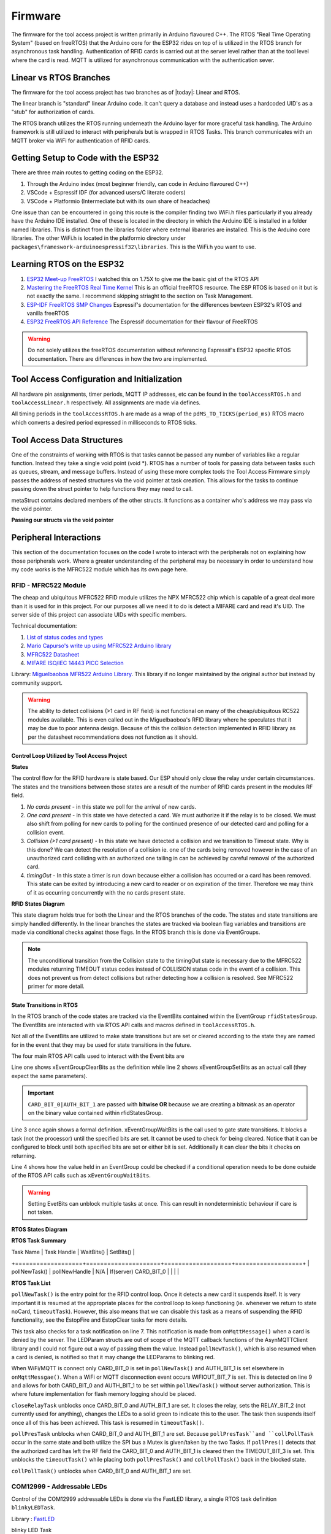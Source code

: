 =========
Firmware
=========

The firmware for the tool access project is written primarily in Arduino flavoured C++. The RTOS "Real Time Operating System" (based on freeRTOS) that the Arduino
core for the ESP32 rides on top of is utilized in the RTOS branch for asynchronous task handling. Authentication of RFID cards is carried out at the server level
rather than at the tool level where the card is read. MQTT is utilized for asynchronous communication with the authentication sever. 

Linear vs RTOS Branches
--------------------------

The firmware for the tool access project has two branches as of |today|: Linear and RTOS. 

The linear branch is "standard" linear Arduino code. It can't query a database and instead uses a hardcoded UID's as a "stub" for authorization of cards. 

The RTOS branch utilizes the  RTOS running underneath the Arduino layer for more graceful task handling. The Arduino framework is still utilized to interact 
with peripherals but is wrapped in RTOS Tasks. This branch communicates with an MQTT broker via WiFi for authentication of RFID cards.

Getting Setup to Code with the ESP32
-------------------------------------

There are three main routes to getting coding on the ESP32.

1. Through the Arduino index (most beginner friendly, can code in Arduino flavoured C++)

2. VSCode + Espressif IDF (for advanced users/C literate coders)

3. VSCode + Platformio (Intermediate but with its own share of headaches)

One issue than can be encountered in going this route is the compiler finding two WiFi.h files particularly if you already have the Arduino IDE installed.
One of these is located in the directory in which the Arduino IDE is installed in a folder named libraries. This is distinct from the libraries folder where external
libararies are installed. This is the Arduino core libraries.
The other WiFi.h is located in the platformio directory under ``packages\frameswork-arduinoespressif32\libraries``. This is the WiFi.h you want to use.



Learning RTOS on the ESP32
-----------------------------

1. `ESP32 Meet-up FreeRTOS <https://www.youtube.com/watch?v=E9FY-IOvC3Q>`_ I watched this on 1.75X to give me the basic gist of the RTOS API
2. `Mastering the FreeRTOS Real Time Kernel <https://www.freertos.org/wp-content/uploads/2018/07/161204_Mastering_the_FreeRTOS_Real_Time_Kernel-A_Hands-On_Tutorial_Guide.pdf>`_ This is an official freeRTOS resource. The ESP RTOS is based on it but is not exactly the same. I recommend skipping striaght to the section on Task Management.
3. `ESP-IDF FreeRTOS SMP Changes <https://docs.espressif.com/projects/esp-idf/en/latest/esp32/api-guides/freertos-smp.html>`_ Espressif's documentation for the differences bewteen ESP32's RTOS and vanilla freeRTOS
4. `ESP32 FreeRTOS API Reference <https://docs.espressif.com/projects/esp-idf/en/latest/esp32/api-reference/system/freertos.html>`_ The Espressif documentation for their flavour of FreeRTOS

.. warning::
   Do not solely utilizes the freeRTOS documentation without referencing Espressif's ESP32 specific RTOS documentation. 
   There are differences in how the two are implemented.


Tool Access Configuration and Initialization 
----------------------------------------------

All hardware pin assignments, timer periods, MQTT IP addresses, etc can be found in the ``toolAccessRTOS.h`` and ``toolAccessLinear.h`` respectively. All assignments are made via defines.  

All timing periods in the ``toolAccessRTOS.h`` are made as a wrap of the ``pdMS_TO_TICKS(period_ms)`` RTOS macro which converts a desired period expressed in milliseconds to RTOS ticks.  

Tool Access Data Structures
-----------------------------

One of the constraints of working with RTOS is that tasks cannot be passed any number of variables like a regular function. Instead they take a single void point (void *).
RTOS has a number of tools for passing data between tasks such as queues, stream, and message buffers. Instead of using these more complex tools the Tool Access Firmware
simply passes the address of nested structures via the void pointer at task creation. This allows for the tasks to continue passing down the struct pointer to 
help functions they may need to call.

.. code-block:: C++
   :linenos:
   :caption: Tool Access Data Structs defined in ``toolAccessRTOS.h``

    // Struct for holding UID and manipulating of UID data type
    typedef struct {      
        byte uid_ByteBuffer[10]; // Holds UID read out of MFRC522 library
        byte uid_ByteLength;     // Holds size of uid_ByteBuffer
        byte uid_Test[10];
        // Holds the string version of the uid byte living in the mfrc522 struct
        size_t uidStrLen; // Holds the length (not size) of uidStr
        char uidStr[31]; // Biggest possible UID is 10bytes * 3 (because we : separate, eg. 0xFF:etc) + 1 (NULL) = 31
        // Counter used in detecting card collisions 
        char collCounter;     
    }cardParams;

    // Stuct for passing desired LED parameters
    typedef struct{ 
        int led; // # of LED in FastLED array
        int time; // blink rate
        bool blink; // whether to blink or not
        CRGB myColour; 
    } LEDParams;

    // Struct for holding timer information
    typedef struct{
        uint32_t ms_timeLast = 0;  // millisecond timer for holding last time was in a function.
        uint32_t ms_timeOut = 0; // Holds ms_timeOut count down for when card is removed.
        uint32_t ms_tooluseTime = 0; // Holds time relay was opened on timeout and therefore the time the tool was in use
        char min_tooluseTime = 0;
        uint32_t ms_relayStart = 0; // Holds time (milliseconds) at initial closing of relay
        uint32_t ms_wifi_outage = 0; // ?
    } Timers;

    // Struct for holding cardParams, LEDParams, and Timers
    typedef struct{
        LEDParams LEDParams0; // Parameters for LED0
        LEDParams LEDParams1;  // Parameters for LED1
        Timers timers;         // Instance Timers struct to hold all of our relevant timers
        cardParams card;      // Holds info about read card  
    } metaStruct;


metaStruct contains declared members of the other structs. It functions as a container who's address we may pass via the void pointer.

**Passing our structs via the void pointer**

.. code-block:: C++
   :linenos:
   
   // Example RTOS Tasks
   void pollNewTask (void *params){
         /* We may transfer our pointer address 
         from our void pointer to a new variable via casting*/
         metaStruct *progParams = (metaStruct*) params; 

        // We may now access our struct members like so 
        progParams->card.uidByte; // Only progParams is a pointer requiring the -> operator. 
        // After accessing via point we must use the . operator 
   }

   void setup(){
        // All code we wish to only run once is still placed in void setup

        // We declare a member of metaStruct, our container
        metaStruct progParams;

        // If any of our struct variables require initialization we do so
        progParams.LEDParams0.myColour = CRGB::Black; // We want our LEDs to start off
        progParams.LEDParams0.led = 0; // Notice that because we are still in setup we access
        progParams.LEDParams1.led = 1; // with the . operator all the way down our structs
        progParams.LEDParams0.blink = 0;
        progParams.LEDParams1.blink = 0;
   
        // Here we pass the address of just progParams to our pollNew Task via the void * parameter
        xTaskCreatePinnedToCore(pollNewTask, "pollNewTask", 2048, &progParams, 1, &pollNewHandle, 1);
   }

   void loop(){
   // Loop is not used when working with the RTOS 
   }
   


Peripheral Interactions
-----------------------
This section of the documentation focuses on the code I wrote to interact with the peripherals not on explaining how those peripherals work. Where a greater understanding of
the peripheral may be necessary in order to understand how my code works is the MFRC522 module which has its own page here.

RFID - MFRC522 Module
^^^^^^^^^^^^^^^^^^^^^^

The cheap and ubiquitous MFRC522 RFID module utilizes the NPX MFRC522 chip which is capable of a great deal more than it is used for in this project.
For our purposes all we need it to do is detect a MIFARE card and read it's UID. The server side of this project can associate UIDs with specific members. 

Technical documentation:

1. `List of status codes and types <https://docu.byzance.cz/hardware-a-programovani/programovani-hw/knihovny/mfrc522>`_
2. `Mario Capurso's write up using MFRC522 Arduino library <https://diy.waziup.io/assets/src/sketch/libraries/MFRC522/doc/rfidmifare.pdf>`_
3. `MFRC522 Datasheet <https://www.nxp.com/docs/en/data-sheet/MFRC522.pdf>`_
4. `MIFARE ISO/IEC 14443 PICC Selection <https://www.nxp.com/docs/en/application-note/AN10834.pdf>`_ 

Library\: `Miguelbaoboa MFR522 Arduino Library <https://github.com/miguelbalboa/rfid>`_. This library if no longer maintained by the original author but instead by community support.


.. warning::
   The ability to detect collisions (>1 card in RF field) is not functional on many of the cheap/ubiquitous RC522 modules available. 
   This is even called out in the Miguelbaoboa's RFID library where he speculates that it may be due to poor antenna design. Because of this the collision detection
   implemented in RFID library as per the datasheet recommendations does not function as it should.

Control Loop Utilized by Tool Access Project 
"""""""""""""""""""""""""""""""""""""""""""""

**States**

The control flow for the RFID hardware is state based. Our ESP should only close the relay under certain circumstances.
The states and the transitions between those states are a result of the number of RFID cards present in the modules RF field.

1. *No cards present* - in this state we poll for the arrival of new cards.
2. *One card present* - in this state we have detected a card. We must authorize it if the relay is to be closed. We must also shift from polling for new cards 
   to polling for the continued presence of our detected card and polling for a collision event.
3. *Collision (>1 card present)* - In this state we have detected a collision and we transition to Timeout state. Why is this done? We can detect the resolution 
   of a collision ie. one of the cards being removed however in the case of an unauthorized card colliding with an authorized one tailing in can be achieved by 
   careful removal of the authorized card. 
4. *timingOut* - In this state a timer is run down because either a collision has occurred or a card has been removed. This state can be exited by introducing
   a new card to reader or on expiration of the timer. Therefore we may think of it as occurring concurrently with the no cards present state. 


**RFID States Diagram**

.. mermaid's :caption: directive places the caption on the bottom not the top

.. mermaid::
   :align: center 
   :caption: All state transitions are conditional except for Collision goes to timingOut which occurs unconditionally. Authorization step omitted for clarity.

   stateDiagram
   [*]-->noCard
   noCard --> oneCard: Card detected
   
   state noCard{
   	openRelay
   }
   
   state oneCard{
   	closeRelay
   }
   
   state oneCard <<fork>>
   oneCard-->Collision: >1 card present
   oneCard-->timingOut: Card removed
   
   
   Collision-->timingOut
   
   state timingOut{
   	startTimer
   }
   
   state timingOut <<fork>>
   timingOut-->oneCard: Card detected
   timingOut-->noCard: Timeout

   
This state diagram holds true for both the Linear and the RTOS branches of the code. The states and state transitions are simply handled differently. In the linear
branches the states are tracked via boolean flag variables and transitions are made via conditional checks against those flags. In the RTOS branch this is done via 
EventGroups.

.. Note::
   The unconditional transition from the Collision state to the timingOut state is necessary due to the MFRC522 modules returning TIMEOUT status codes instead of
   COLLISION status code in the event of a collision. This does not prevent us from detect collisions but rather detecting how a collision is resolved.
   See MFRC522 primer for more detail. 

State Transitions in RTOS
""""""""""""""""""""""""""""

In the RTOS branch of the code states are tracked via the EventBits contained within the EventGroup ``rfidStatesGroup``. The EventBits are interacted with via RTOS API calls
and macros defined in ``toolAccessRTOS.h``.

.. code-block:: C++
   :linenos:
   :caption: EventBit macros found in ``toolAccessRTOS.h``

   // Event group macros
   #define CARD_BIT_0 ( 1 << 0 )
   #define AUTH_BIT_1 ( 1 << 1 )
   #define RELAY_BIT_2 ( 1 << 2 )
   #define TIMEOUT_BIT_3 ( 1 << 3 )
   #define COLL_BIT_4 ( 1 << 4 )
   #define ESTOPFIRE_BIT_5 ( 1 << 5 )
   #define ESTOPCLEAR_BIT_6 ( 1 << 6 )
   #define WIFIOUT_BIT_7 ( 1 << 7 )

Not all of the EventBits are utilized to make state transitions but are set or cleared according to the state they are named for in the event that they may be used for state transitions in the future.

The four main RTOS API calls used to interact with the Event bits are

.. code-block:: C++
   :linenos:

   xEventGroupClearBits(EventGroupHandle_t xEventGroup, const EventBits_t uxBitsToClear)); // Clears specified bits
   xEventGroupSetBits(rfidStatesGroup, (CARD_BIT_0|AUTH_BIT_1)); // Sets specified bits
   EventBits_t xEventGroupWaitBits(const EventGroupHandle_t xEventGroup,const EventBits_t uxBitsToWaitFor,const BaseType_t xClearOnExit,const BaseType_t xWaitForAllBits,TickType_t xTicksToWait);
   xEventGroupGetBits(rfidStatesGroup); // Checks value held in rfidStatesGroup

Line one shows xEventGroupClearBits as the definition while line 2 shows xEventGroupSetBits as an actual call (they expect the same parameters).

.. important::
   ``CARD_BIT_0|AUTH_BIT_1`` are passed with **bitwise OR** because we are creating a bitmask as an operator on the binary value contained within 
   rfidStatesGroup.

Line 3 once again shows a formal definition. xEventGroupWaitBits is the call used to gate state transitions. It blocks a task (not the processor) until the specified bits 
are set. It cannot be used to check for being cleared.  Notice that it can be configured to block until both specified bits are set or either bit is set. Additionally
it can clear the bits it checks on returning. 

Line 4 shows how the value held in an EventGroup could be checked if a conditional operation needs to be done outside of the RTOS API calls such as ``xEventGroupWaitBits``.

.. warning::
   Setting EvetBits can unblock multiple tasks at once. This can result in nondeterministic behaviour if care is not taken.

**RTOS States Diagram**



**RTOS Task Summary**


.. +-------------------+---------------------+-------------------+-------------------+-------------------+
| Task Name         | Task Handle         | WaitBits()        | SetBits()         | 
+===================+=====================+===================+===================+
| pollNewTask()     | pollNewHandle       | N/A               | If(server) CARD_BIT_0
|                   |                     |                   | 

**RTOS Task List**

.. pollNewTask () 
   waitBits = none
   if new card
   setBits = CARD_BIT_0
     if check bits == 129
     logging 
     setBits = AUTH_BIT_1
     else
     pub uid for auth
   vTaskSuspend(NULL)

.. code-block:: C++
   :linenos:
   :caption: Polling for New Cards

   void pollNewTask (void *params){
      metaStruct *progParams = (metaStruct*) params;
      uint32_t notificationValue;

      for(;;){
         vTaskDelay(MS_POLL_TIMER_PERIOD); // Wait for at least he polling time

         notificationValue = ulTaskNotifyTake (pdTRUE, pdMS_TO_TICKS(300));
         if(notificationValue == 1 ){          // Notification from onMqttMessage that a card was denied
           Serial.println("Notification!!");
           Serial.println(notificationValue);
           // Set both LEDS to Red
           progParams->LEDParams0.myColour = CRGB::Red; 
           progParams->LEDParams1.myColour = CRGB::Red;
           // Set both LEDs to not blink
           progParams->LEDParams0.blink = 1;
           progParams->LEDParams1.blink = 1;
           vTaskResume(blinkLEDHandle0);
           vTaskResume(blinkLEDHandle1);
         }

         if (mfrc522.PICC_IsNewCardPresent() && mfrc522.PICC_ReadCardSerial ()){ // Poll for new cards BUT only when CARD_BIT_0 is not set

            mfrc522.PICC_HaltA(); // We have read the card now be halt it
            xEventGroupSetBits(rfidStatesGroup, CARD_BIT_0);                     // Now that we have detected a card set CARD_BIT_0 to unblock some Tasks

            // We need to check if the card's UID is authorized

            // First, check if to make sure the WiFi outtage flag hasn't been thrown
            if(xEventGroupGetBits(rfidStatesGroup) == 129){ // If the WiFi is out simply grant access and log

                // May still be useful for SPIFFS as storing a byte or int is more space efficient than a string. We can convert come re-connect to server
                userID(progParams, mfrc522.uid.uidByte, mfrc522.uid.size); // Move UID from struct to our own buffer
                Serial.println("WiFi is out");
                writeLog(progParams);
                xEventGroupSetBits(rfidStatesGroup, AUTH_BIT_1);  // Grant access unconditionally because WiFi is out
            }

         else{ // If the Wifi isn't out ask server for authorization
            progParams->card.uidStrLen = (mfrc522.uid.size*3); // Our string length will be 3x the length the equivalent byte value
            byteToHexStr(mfrc522.uid.uidByte, mfrc522.uid.size, progParams->card.uidStr, progParams->card.uidStrLen); // Now convert the byte in the mfrc522 struct to a string and dump it into our struct string     

            // Publish our uid string to find out if its authorized
            uint16_t packetIdPub1 = mqttClient.publish("rfid/auth/req", 1, false, progParams->card.uidStr); // Publish the read UID to rfid/auth/req. BE VERY CAREFUL TO NOT SET THE RETAIN FLAG
            Serial.print("Publishing at QoS 1, packetId: ");
            Serial.println(packetIdPub1);
          }
         // Now suspend our polling task until we hear back from MQTT broker OR if WiFi is out proceed with the request of the RFID control loop
         vTaskSuspend ( NULL ); // Suspend ourselves. No need to keep polling now that there is a card
       }

       else {
         // No new card, keep polling for new cards
         Serial.print("EventBits:");
        }
      }
   }


``pollNewTask()`` is the entry point for the RFID control loop. Once it detects a new card it suspends itself. It is very important it is resumed at the appropriate places for the control loop to keep
functioning (ie. whenever we return to state noCard, ``timeoutTask``). However, this also means that we can disable this task as a means of suspending the RFID functionality, see the EstopFire and 
EstopClear tasks for more details.

This task also checks for a task notification on line 7. This notification is made from ``onMqttMessage()`` when a card is denied by the server. The LEDParam structs are out of scope of the MQTT callback functions 
of the AsynMQTTClient library and I could not figure out a way of passing them the value. Instead ``pollNewTask()``, which is also resumed when a card is denied, is notified so that it may change the LEDParams
to blinking red.

When WiFi/MQTT is connect only CARD_BIT_0 is set in ``pollNewTask()`` and AUTH_BIT_1 is set elsewhere in ``onMqttMessgae()``. 
When a WiFi or MQTT disconnection event occurs WIFIOUT_BIT_7 is set. This is detected on line 9 and allows for both CARD_BIT_0 and AUTH_BIT_1 to be set within ``pollNewTask()`` without server authorization. 
This is where future implementation for flash memory logging should be placed.



.. closeRelayTask()
   waitBits = CARD_BIT_0 | AUTH_BIT_1
   setBits = RELAY_BIT_2
   vTaskSuspend ( NULL )

.. code-block:: C++
   :linenos:

   void closeRelayTask (void *params){
   
     metaStruct *progParams = (metaStruct*) params; // Should be static/const maybe?
   
     const TickType_t xTicksToWait = portMAX_DELAY; // Wait forever 
     const EventBits_t xBitsToWaitFor = (CARD_BIT_0 | AUTH_BIT_1); // This creates a mask for checking our bits. To make mask we always use |
     EventBits_t uxBits;                                          // But to check a mask we always use &
   
     for(;;){
       uxBits = xEventGroupWaitBits(rfidStatesGroup, xBitsToWaitFor, pdFALSE, pdTRUE, xTicksToWait);

       Serial.println("I'm going to close the relay!");

       // Set both LEDS to Green
       progParams->LEDParams0.myColour = CRGB::Green; 
       progParams->LEDParams1.myColour = CRGB::Green;
       // Set both LEDs to not blink
       progParams->LEDParams0.blink = 0;
       progParams->LEDParams1.blink = 0;

       Serial.println("Light the lights!");
       vTaskResume(blinkLEDHandle0); // Resume the LED task
       vTaskResume(blinkLEDHandle1); // Resume the LED task


       digitalWrite(RELAY_PIN, HIGH); // Close the relay

        // Set relayBit
       xEventGroupSetBits(rfidStatesGroup, RELAY_BIT_2);

       vTaskSuspend ( NULL ); // Suspend ourselves. No need to keep polling for new now that we know a card is there
      }
     }

``closeRelayTask`` unblocks once CARD_BIT_0 and AUTH_BIT_1 are set. It closes the relay, sets the RELAY_BIT_2 (not currently used for anything), changes the LEDs to a solid green to indicate this to the user.
The task then suspends itself once all of this has been achieved. This task is resumed in ``timeoutTask()``.

.. pollPresTask ()
   waitBits = CARD_BIT_0 | AUTH_BIT_1
   SemaphoreGive SPIMutexHandle
   vTaskDelay()
      if present
         Halt
      else
         clearBits = CARD_BIT_0 | AUTH_BIT_1
         setBits = TIMEOUT_BIT_3
         vTaskResume pollNewHandle
   SemaphoreTake SPIMutexHandle

.. code-block:: C++
   :linenos:

   void pollPresTask (void *params){
     //UBaseType_t uxHighWaterMark;
     EventBits_t uxBits;
     const TickType_t xTicksToWait = portMAX_DELAY; // Wait forever 
     const EventBits_t xBitsToWaitFor = (CARD_BIT_0 | AUTH_BIT_1 ); // This creates a mask for checking our bits. To make mask we always use |
     byte resultWake;
     byte bufferATQA[2];
     byte bufferSize = sizeof(bufferATQA);
   
     metaStruct *progParams = (metaStruct*) params; 

     for(;;){
       // Wait for CARD_BIT_0 and AUTH_BIT_1 to be set before proceeding
       uxBits = xEventGroupWaitBits(rfidStatesGroup, xBitsToWaitFor, pdFALSE, pdTRUE, xTicksToWait);
   
       xSemaphoreTake(SPIMutexHandle, portMAX_DELAY); // Must take the SPIMutex if you wish to proceed. This prevents presPoll and collPoll from trying to access SPI bus at same time
       
       vTaskDelay(MS_POLL_TIMER_PERIOD); // Only poll every 100ms?
   
       pollPres(progParams, &rfidStatesGroup, &blinkLEDHandle0, &blinkLEDHandle1, &pollNewHandle);
   
       xSemaphoreGive(SPIMutexHandle); // Now give up the Mutex handle so collPoll may execute
     }
   }

``pollPresTask``  unblocks when CARD_BIT_0 and AUTH_BIT_1 are set. Because ``pollPresTask``and ``collPollTask`` occur in the same state and both utilize the SPI bus a Mutex is given/taken by the two Tasks. 
If ``pollPres()`` detects that the authorized card has left the RF field the CARD_BIT_0 and AUTH_BIT_1 is cleared then the TIMEOUT_BIT_3 is set. This unblocks the ``timeoutTask()`` while placing both
``pollPresTask()`` and ``collPollTask()`` back in the blocked state. 

.. collPollTask ()
   waitBits = CARD_BIT_0 | AUTH_BIT_1
   SemaphoreTake SPIMutexHandle
      if coll 
         clearBits = CARD_BIT_0 |  AUTH_BIT_1
         setBits = TIMEOUT_BIT_3 | COLL_BIT_4
         vTaskResume pollNewHandle
      else
      // do nothing
   SemaphoreGive SPIMutexHandle

.. code-block:: C++
   :linenos:

   void collPollTask (void *params){ // Must sync with pollPres

     metaStruct *progParams = (metaStruct*) params;

     EventBits_t uxBits;
     const TickType_t xTicksToWait = portMAX_DELAY; // Wait forever 
     const EventBits_t xBitsToWaitFor = (CARD_BIT_0 | AUTH_BIT_1 ); // This creates a mask for checking our bits. To make mask we always use |
     char collCounter = 0;
   
     for(;;){

       uxBits = xEventGroupWaitBits(rfidStatesGroup, xBitsToWaitFor, pdFALSE, pdTRUE, xTicksToWait); // Block until card and auth bits are set

       xSemaphoreTake(SPIMutexHandle, portMAX_DELAY); // Must have the SPI mutex inorder to proceed.

       // Collision polling function call
       collPolling (progParams, &blinkLEDHandle0, &blinkLEDHandle1, &rfidStatesGroup, &pollNewHandle);

       xSemaphoreGive(SPIMutexHandle); // Now give up the Mutex handle so presPoll may execute
     }
   }

``collPollTask()`` unblocks when CARD_BIT_0 and AUTH_BIT_1 are set.


.. timeoutTask ()
   waitBits = TIMEOUT_BIT_3
   vTaskDelay MS_TIMEOUT_PERIOD
   waitBits = TIMEOUT_BIT_3 // two step block
   pub eou/to
   digitalWrite RelayOpen
   clearBits = TIMEOUT_BIT_3 | RELAY_BIT_2




.. Ignore for now
   eStopSetTask ()
   waitBits = ESTOPFIRE_BIT_5

.. eStopClearTask ()
   waitBits = ESTOPCLEAR_BIT_6


COM12999 - Addressable LEDs
^^^^^^^^^^^^^^^^^^^^^^^^^^^^^

Control of the COM12999 addressable LEDs is done via the FastLED library, a single RTOS task definition ``blinkyLEDTask``.

Library \: `FastLED <https://github.com/FastLED/FastLED>`_

blinky LED Task

.. code-block:: C++
   :caption: blinky LED Task
   :linenos:

   void blinkyLED (void *params){

      LEDParams *l = (LEDParams*)params; // Dumping our struct parameters into task instance of LEDParams via casting of void *params to LEDParams

  
      for (;;){ // Infinite loop required for RTOS tasks b/c if allowed to return they would delete

         // Branch based on blink status  
         if(l->blink){                             // if blink flag has been set
            leds[l->led] = CRGB::Black;            // Set LED specified in passed params to OFF state 
            FastLED.show();                        // Toggle the LED state to new
            vTaskDelay(pdMS_TO_TICKS(l->time));    // RTOS delay blocks task not processor

            leds[l->led] = l->myColour;            // Set LED specified in passed params to the colour specified in same passed params
            FastLED.show();
            vTaskDelay(pdMS_TO_TICKS(l->time));   // Set delay time according to passed param AND div by port TICK period ms
         }  
         else{ 
            leds[l->led] = l->myColour;            // Set LED specified in passed params to the colour specified in same passed params
            FastLED.show();                        // Show it 
            vTaskSuspend ( NULL );                 // Suspend ourselves since blink = false therefore the task need not keep running 
         }
      }
   }

Where the LED control tasks differ slightly from the other RTOS tasks is at creation they are passed the address of their parameter struct rather than the address of the metaStruct. The LED tasks
need only access to the LED parameters while other tasks needs access to their own parameters and the LED parameters.

.. code-block:: C++
   :caption: LED Task Creation in void setup ()

   //Task creation
   xTaskCreatePinnedToCore(blinkyLED, "blinkLED", 1024, &progParams.LEDParams0, 1, &blinkLEDHandle0, 1);
   xTaskCreatePinnedToCore(blinkyLED, "blinkLED1", 1024, &progParams.LEDParams1, 1, &blinkLEDHandle1, 1);
   
Manipulation of the LEDs can then be achieve simply by changing the values held in ``LEDParams0`` and ``LEDParams1`` via the void pointer. 

.. note::
   If the previous state of an LED was ``blink == 0`` then its respective LEDTask will have to be resumed.

.. code-block::
   :caption: Example LED manipulation

   void exampleTask (void *params){
   metaStruct *progParams = (metaStruct*) params;
      
      for(;;){
       progParams->LEDParams0.myColour = CRGB::Red;     // Set LED0 to Red
       progParams->LEDParams1.myColour = CRGB::Purple;  // Set LED1 to Purple
       progParams->LEDParams0.blink = 0;                // Set LED0 to continous one 
       progParams->LEDParams1.blink = 1;                // Set LED1 to blink
       // Without changing progParams->LEDParams1.time LED1 will blink at whatever period was last defined there

      vTaskResume(blinkLEDHandle0); // Resume the LED task
      vTaskResume(blinkLEDHandle1); // Resume the LED task
      }
   }

MQTT
-------

The ESP32 side of the MQTT transitions are handled using the Async MQTT library and modified versions of the functions written in the ``FullyFeatured-ESP32.ino`` example included with the library.

Technical documentation\:
`MQTT Topics & Best Practices <https://www.hivemq.com/blog/mqtt-essentials-part-5-mqtt-topics-best-practices/>`_
Library\: `Async MQTT Client <https://github.com/marvinroger/async-mqtt-client>`_
Library dependancy\: `AsyncTCP <https://github.com/me-no-dev/AsyncTCP>`_

.. Marvinroger seems to have his own version of the AsyncTCP library for some reason

Current MQTT Structure
^^^^^^^^^^^^^^^^^^^^^^^^

The current MQTT structure (as of 2020/08/17) is relatively simple for the sake of prototyping.

.. code-block:: C++
   :caption: Current MQTT Structure 

   // Publishes
   rfid/auth/req // payload: uid
   rfid/auth/eou // payload: uid 
   
   // Subscriptions
   rfid/estop //payload: fire|clear
   rfid/auth/rsp // payloads: auth|denied|seekiosk

MQTT functions
^^^^^^^^^^^^^^^^

As mentioned above the MQTT functions are those included in the ``FullyFeatured-ESP32.ino`` example included with the library. Most of them remain unmodified, the exceptions to this are
``connectToWifi()``,  ``WiFiEvent()``, ``onMqttConnect()``, and ``onMqttMessage()`` . As such I will only discuss these functions.

``connectToWifi()`` - WiFi credentials must be placed or accessed from here.

``WiFiEvent()`` - WIFIOUT_BIT_7 is set here when disconnection occurs

``onMqttConnect()`` - Hardcoded subscriptions can be placed here.

``onMqttMessage()`` - MQTT payloads from subscriptions enter here. Payloads must be read and operated on inside this function.

.. code-block:: 
   :linenos:
   
   void connectToWifi() {
      Serial.println("Connecting to Wi-Fi...");
      WiFi.begin(preferences.getString("ssid").c_str(), preferences.getString("password").c_str()); // Access WiFi creds stored in NVS
   }

Wifi credentials must be placed or accessed here. Accessing via the non-volatile storage currently shown is not practical for mass deployment as this would require manually caching it on all deployed units.
An alternative but similar locally cached system should be employed.


.. code-block:: C++
   
   void WiFiEvent(WiFiEvent_t event) {
    Serial.printf("[WiFi-event] event: %d\n", event);
    switch(event) {
    case SYSTEM_EVENT_STA_GOT_IP:
        Serial.println("WiFi connected");
        Serial.println("IP address: ");
        Serial.println(WiFi.localIP());
        connectToMqtt();
        // Clear the WiFi outage bit
        xEventGroupClearBits(rfidStatesGroup, WIFIOUT_BIT_7);
        break;
    case SYSTEM_EVENT_STA_DISCONNECTED:
        Serial.println("WiFi lost connection");
        xTimerStop(mqttReconnectTimer, 0); // ensure we don't reconnect to MQTT while reconnecting to Wi-Fi
		  xTimerStart(wifiReconnectTimer, 0); // Start wifiReconnectTimer immediately

        // Set WiFi outage bit to change our authorization scheme
        xEventGroupSetBits(rfidStatesGroup, WIFIOUT_BIT_7);
        break;
     }
   }

EventBits used to change behaviour based on WiFi connectivity must be toggled within this function. This is necessary so that in the event of a WiFi or server outtage the tools remain usable (ie. system 
defaults to granting access to anyone who presents a card) and to shift to logging those access requests in flash memory.

.. code-block:: C++
   :caption: onMqttConnect 

   void onMqttConnect(bool sessionPresent) {
      Serial.println("Connected to MQTT.");
      Serial.print("Session present: ");
      Serial.println(sessionPresent);

      // Sub to the rfid topic
      uint16_t packetIdSub2 = mqttClient.subscribe("rfid/auth/rsp", 2);
      Serial.print("Subscribing at QoS 2, packetId: ");
      Serial.println(packetIdSub2);
   
      // Sub to the estop topic
      uint16_t packetIdSub3 = mqttClient.subscribe("rfid/estop", 2);
      Serial.print("Subscribing at QoS 2, packetId: ");
      Serial.println(packetIdSub3);
   }

Hardcoded subscriptions to be made on boot should be placed in this function. However, subscriptions can made made elsewhere in code using same syntax.


.. code-block:: C++

   void onMqttMessage(char* topic, char* payload, AsyncMqttClientMessageProperties properties, size_t len, size_t index, size_t total) {
      Serial.println("Publish received.");
      Serial.print("  topic: ");
      Serial.println(topic);
      Serial.print("  qos: ");
      Serial.println(properties.qos);
      Serial.print("  dup: ");
      Serial.println(properties.dup);
      Serial.print("  retain: ");
      Serial.println(properties.retain);
      Serial.print("  len: ");
      Serial.println(len);
      Serial.print("  index: ");
      Serial.println(index);
      Serial.print("  total: ");
      Serial.println(total);
   
      int topicLength = (strlen(topic));
      int payloadLength = (strlen(payload));
      const char * rsp = "rfid/auth/rsp";
      const char * estop = "rfid/estop";

      // const char * subs[30];
      // sprintf(subs, "rfid/%s/sub", mqttClient.clientId)
      
      /* Possible pitfalls:
      Retained messages will fall straight through into this on boot!!!
      Be very careful how you use retains them.
      */

      // refid/auth
      // This should maybe be functionized for neatness
      if ((strncmp (topic, rsp, topicLength)) == 0){ // strncmp returns true if exact match
      
        Serial.println("We have a matching topic");
        
        if (((strncmp (payload, "auth", 4)) == 0)){ // Read only four indices just incase the payload is not null terminated
          Serial.println("authorized!");
          xEventGroupSetBits(rfidStatesGroup, AUTH_BIT_1); //Set the authorized bit
          xEventGroupClearBits(rfidStatesGroup, TIMEOUT_BIT_3); // Clear the timeout bit just in case we're in a timeout
        }
        else if(((strncmp (payload, "denied", 6)) == 0)){
          Serial.println("denied!");
          xEventGroupClearBits(rfidStatesGroup, (CARD_BIT_0|AUTH_BIT_1)); // Revoke card and authorization bit if an unauthorized card arrives. 
          vTaskResume(pollNewHandle); // Resume polling for new cards
          
        }
        else if(((strncmp (payload, "seekiosk", 8)) == 0)){
          Serial.println("seekiosk!");
          // Set kiosk bit?
        }
      }
      // rfid/estop
      else if ((strncmp (topic, estop, topicLength) == 0)){
        if (((strncmp (payload, "fire", 4)) == 0)){ // Read only four indices just incase the payload is not null terminated
          Serial.println("Fire the eStop!");
          xEventGroupSetBits(rfidStatesGroup, ESTOPFIRE_BIT_5); 
          
        }
        else if(((strncmp (payload, "clear", 5)) == 0)){
          Serial.println("Clear the eStop!");
          xEventGroupSetBits(rfidStatesGroup, ESTOPCLEAR_BIT_6); 
        }
      }
   }

onMqttMessage() is where published messages that our ESP32 is subsribed to arrive. This is also where EventBits that can only be set via server authorization are set (eg. AUTH_BIT_1,
ESTOPCLEAR_BIT_6, and ESTOPFIRE_BIT_5).


.. warning::
   Care should be taken using ``strncmp()``. Specifically, the ``size_t num`` parameter should be utilized where possible as payloads may be coming from non-null terminating languages such as Java-script.


Proposed Future MQTT Topic Structure
^^^^^^^^^^^^^^^^^^^^^^^^^^^^^^^^^^^^^^

This is the proposed future MQTT Topic Structure. This structure would allow for much finer grained control at both the workshop and the individual tool level.
Changes to the code base will be necessary in order to make this viable. Primarily a means of telling each tool who it is and what workshop it is in so that
it could ammend more generic hardcoded MQTT topics. 

.. code-block:: C++
   :linenos:
   
   // + single level wildcard
   // # multi level wildcard
   // wildcards may be used to subscribe to topics only not publish

   // Whoami - would allows tool to append hardcoded MQTT topics to include workshop/toolalias 
   tool/MAC // payload: workshop, toolalias

   // Workshops level topics
   tools/woodshop/toolalias
   tools/fasbshop/toolalias
   tools/machineshop/toolalias
   tools/electronics/toolalias
   tools/sewing/toolalias
   
   // Authorization topics
   tools/+/+/auth/req // payloads: UID
   tools/+/+/auth/rsp // payloads: auth|denied|seekiosk
   tools/+/+/auth/eou // uid
   
   // Estop topics
   tools/estop   // Makerspace level
   tools/+/estop // Workshop level
   tools/+/+/estop // Tool level
   
   // Logging topics
   tools/+/+/logs/ // payload: status
   tools/+/+/logs/status/rsp // payload: true, sizeoflog|false
   tools/+/+/logs/send // payload: req
   tools/+/+/logs/send //payload: JSON document holding logs?


Roadmap to Further Development
-------------------------------

Optimization
^^^^^^^^^^^^^^

Whoami implementation for MQTT Topic Expansion
"""""""""""""""""""""""""""""""""""""""""""""""

As noted in the section on future MQTT topic structure each tool access system will need to be told what tool it is and what workshop it is in. At least if we are to
avoid having to hardcode each station.

Possible solutuion:

.. code-block:: C++
   :caption: ESP32 Generic Hardcoded MQTT Topics
 
   // These may have to live in a struct so that they may be editted
   tool/auth/req
   tool/auth/rsp
   tool/auth/eou
   
   // Subscriptions
   estop 
   tool/MAC // payload: JSON doc {tool: "alias", workshop: "woodshop" }

.. code-block:: C++
   :caption: Server side MQTT Topic

   // Retain flag set
   tool/MAC1  // payload: JSON doc {tool: "tablesaw", workshop: "woodshop" }
   tool/MAC2  // payload: JSON doc {tool: "bandsaw", workshop: "woodshop" }
   // etc

On boot ESP32 will recieved retained publish on /tool/myMAC with a JSON document as the payload. This will have to activate a helper task to unpack that JSON document
and ammend the /workshop/tool to all of the hardcoded MQTT topics. Task will have to unsubscribe from tool/myMAC on successful completion of topic editing lest the topic be repeatedly retriggered.

Requirements:

JSON implenetation for ESP32
MQTTammendTask design

.. code-block:: C++

   ESP.getEfuseMAC(); // This call will return the unique factory programed MAC address.


Interrupt functionality of the MFRC522 module
""""""""""""""""""""""""""""""""""""""""""""""

The MFRC522 chip supports interrupts generated on pin 5. The PCB design has left this pin unconnected so that is may be soldered to one of the ESP pins if desired. 

If this is to be pursued RTOS function calls will need to be changed to their ISR safe equivalents.

Optimizing RTOS Task Stack Size
"""""""""""""""""""""""""""""""""
Each RTOS task maintains its own stack and therefore on creation you must specify the depth of that stack. Determining how deep a stack to specify is somewhat of a guessing game,
fortunately RTOS makes some API calls available to help determine just how much stack any given task needs: ``usTaskGetStackHighWaterMark()``.

.. important::

   ESP32 RTOS specifies its stack depth in bytes! Not words! (Vanilla RTOS is the reverse of this).

The HighWaterMark API returns the minimum amount of **unused** stack of the stack depth allocated at task creation. It should be checked both at task creation and 
during task execution. Using this API the stack depth can be wittled down to its safest minimum.

.. code-block::
   :caption: Example usuage of the HighWaterMark API
   
   void exampleTask(void *params){
   UBaseType_t uxHighWaterMark;

   uxHighWaterMark = uxTaskGetStackHighWaterMark( NULL ); // Returns the minimum amount of unused stack space available since task creation
   // It is a good idea to check the high water mark at task creation (outside of the for(;;))

      for(;;){
         // and during the task execution
         uxHighWaterMark = uxTaskGetStackHighWaterMark( NULL ); // Returns the minimum amount of unused stack space available since task creation

         // depth of nested function calls can considerably increase the depth of stack you will need
      }
   }

All RTOS tasks created during my Summer co-op of 2020 have HighWatermark calls in place but commented out.  **None of my tasks have had their stack depth optimized.**

Other ways to know you've not specified enough stack? **Stack Overflow**
This often manifests itself at the ESP32 going into a wild bootloop. 

Shrinking program size for OTA
"""""""""""""""""""""""""""""""""""""

For the over the air updates functionality to be used our program must occupy <50% of flash memory. As of 2020/08/07 it occupies ~59%. Additionally as part of the OTA process logs from tools 
will have to be requested and transmitted before the OTA is initiated as this process will likely overwrite the SPIFFS partition.

Desired Future Features
"""""""""""""""""""""""""

1. Addition of other sensors

## Potential Pitfalls


